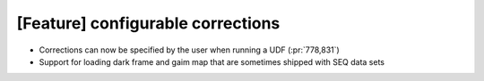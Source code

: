 [Feature] configurable corrections
==================================

* Corrections can now be specified by the user when running a UDF (:pr:`778,831`) 
* Support for loading dark frame and gaim map that are sometimes shipped with SEQ data sets
